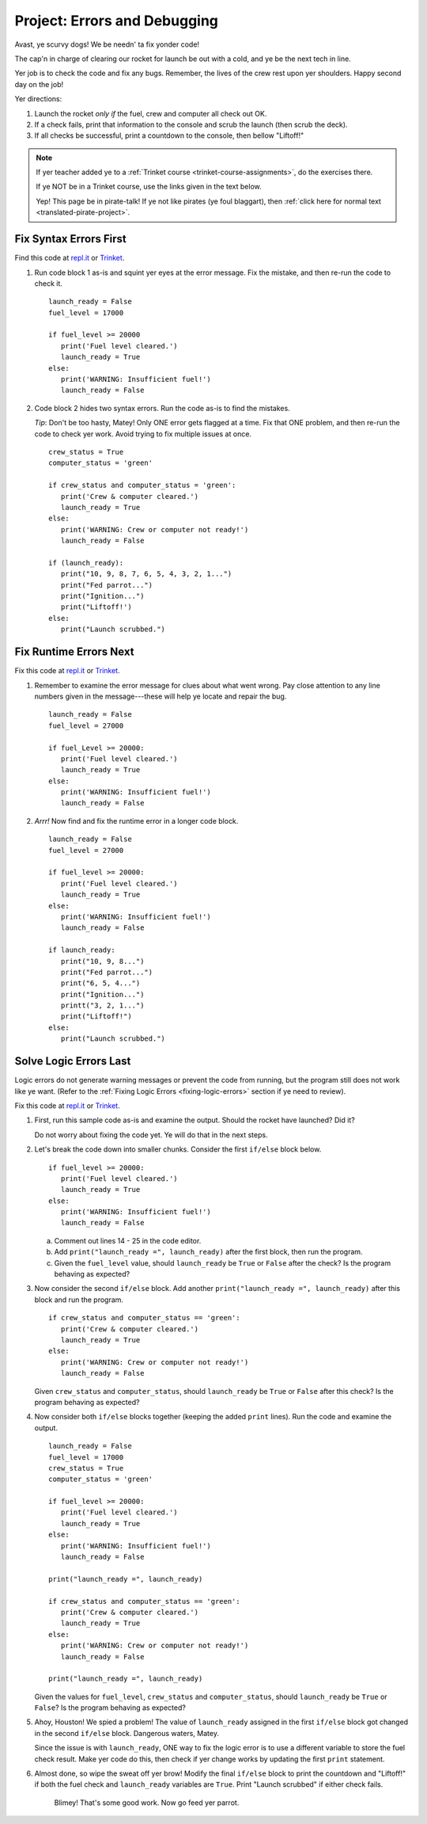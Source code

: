 .. _debugging-project:

Project: Errors and Debugging
=============================

Avast, ye scurvy dogs! We be needn' ta fix yonder code!

The cap'n in charge of clearing our rocket for launch be out with a cold, and
ye be the next tech in line.

Yer job is to check the code and fix any bugs. Remember, the lives of the crew
rest upon yer shoulders. Happy second day on the job!

Yer directions:

#. Launch the rocket *only if* the fuel, crew and computer all check out OK.
#. If a check fails, print that information to the console and scrub the
   launch (then scrub the deck).
#. If all checks be successful, print a countdown to the console, then
   bellow "Liftoff!"

.. admonition:: Note

   If yer teacher added ye to a :ref:`Trinket course <trinket-course-assignments>`, do the exercises
   there.

   If ye NOT be in a Trinket course, use the links given
   in the text below.

   Yep! This page be in pirate-talk! If ye not like pirates (ye foul blaggart),
   then :ref:`click here for normal text <translated-pirate-project>`.

Fix Syntax Errors First
-----------------------

Find this code at `repl.it <https://repl.it/@launchcode/LCHS-Debugging-Syntax-Errors-Project>`__
or `Trinket <https://trinket.io/python/e919db137a?showInstructions=true>`__.

#. Run code block 1 as-is and squint yer eyes at the error message. Fix the
   mistake, and then re-run the code to check it.

   ::

      launch_ready = False
      fuel_level = 17000

      if fuel_level >= 20000
         print('Fuel level cleared.')
         launch_ready = True
      else:
         print('WARNING: Insufficient fuel!')
         launch_ready = False

#. Code block 2 hides two syntax errors. Run the code as-is to find the mistakes.
   
   *Tip*: Don't be too hasty, Matey! Only ONE error gets flagged at a time. Fix
   that ONE problem, and then re-run the code to check yer work. Avoid trying
   to fix multiple issues at once.

   ::

      crew_status = True
      computer_status = 'green'

      if crew_status and computer_status = 'green':
         print('Crew & computer cleared.')
         launch_ready = True
      else:
         print('WARNING: Crew or computer not ready!')
         launch_ready = False

      if (launch_ready):
         print("10, 9, 8, 7, 6, 5, 4, 3, 2, 1...")
         print("Fed parrot...")
         print("Ignition...")
         print("Liftoff!')
      else:
         print("Launch scrubbed.")

Fix Runtime Errors Next
-----------------------

Fix this code at `repl.it <https://repl.it/@launchcode/LCHS-Debugging-Runtime-Errors-Project>`__
or `Trinket <https://trinket.io/python/b9380365cb?showInstructions=true>`__.

#. Remember to examine the error message for clues about what went wrong. Pay
   close attention to any line numbers given in the message---these will help
   ye locate and repair the bug.

   ::

      launch_ready = False
      fuel_level = 27000

      if fuel_Level >= 20000:
         print('Fuel level cleared.')
         launch_ready = True
      else:
         print('WARNING: Insufficient fuel!')
         launch_ready = False

#. *Arrr!*  Now find and fix the runtime error in a longer code block.

   ::

      launch_ready = False
      fuel_level = 27000

      if fuel_level >= 20000:
         print('Fuel level cleared.')
         launch_ready = True
      else:
         print('WARNING: Insufficient fuel!')
         launch_ready = False

      if launch_ready:
         print("10, 9, 8...")
         print("Fed parrot...")
         print("6, 5, 4...")
         print("Ignition...")
         printt("3, 2, 1...")
         print("Liftoff!")
      else:
         print("Launch scrubbed.")

Solve Logic Errors Last
-----------------------

Logic errors do not generate warning messages or prevent the code from running,
but the program still does not work like ye want. (Refer to the
:ref:`Fixing Logic Errors <fixing-logic-errors>` section if ye need to
review).

Fix this code at `repl.it <https://repl.it/@launchcode/LCHS-Debugging-Logic-Errors-Project>`__
or `Trinket <https://trinket.io/python/5b243176c2?showInstructions=true>`__.

#. First, run this sample code as-is and examine the output. Should the rocket
   have launched? Did it?

   Do not worry about fixing the code yet. Ye will do that in the next steps.

   .. raw:: html

      <iframe height="700px" width="100%" src="https://repl.it/@launchcode/LCHS-Debugging-Project-5?lite=true" scrolling="no" frameborder="yes" allowtransparency="true" allowfullscreen="true" sandbox="allow-forms allow-pointer-lock allow-popups allow-same-origin allow-scripts allow-modals"></iframe>

#. Let's break the code down into smaller chunks. Consider the first ``if/else``
   block below.

   ::

      if fuel_level >= 20000:
         print('Fuel level cleared.')
         launch_ready = True
      else:
         print('WARNING: Insufficient fuel!')
         launch_ready = False
   
   a. Comment out lines 14 - 25 in the code editor.
   b. Add ``print("launch_ready =", launch_ready)`` after the first block,
      then run the program.
   c. Given the ``fuel_level`` value, should ``launch_ready`` be ``True`` or
      ``False`` after the check? Is the program behaving as expected?

#. Now consider the second ``if/else`` block. Add another
   ``print("launch_ready =", launch_ready)`` after this block and run the
   program.

   ::

      if crew_status and computer_status == 'green':
         print('Crew & computer cleared.')
         launch_ready = True
      else:
         print('WARNING: Crew or computer not ready!')
         launch_ready = False

   Given ``crew_status`` and ``computer_status``, should ``launch_ready`` be
   ``True`` or ``False`` after this check? Is the program behaving as expected?

#. Now consider both ``if/else`` blocks together (keeping the added ``print``
   lines). Run the code and examine the output.

   ::

      launch_ready = False
      fuel_level = 17000
      crew_status = True
      computer_status = 'green'

      if fuel_level >= 20000:
         print('Fuel level cleared.')
         launch_ready = True
      else:
         print('WARNING: Insufficient fuel!')
         launch_ready = False

      print("launch_ready =", launch_ready)

      if crew_status and computer_status == 'green':
         print('Crew & computer cleared.')
         launch_ready = True
      else:
         print('WARNING: Crew or computer not ready!')
         launch_ready = False

      print("launch_ready =", launch_ready)

   Given the values for ``fuel_level``, ``crew_status`` and
   ``computer_status``, should ``launch_ready`` be ``True`` or ``False``? Is
   the program behaving as expected?

#. Ahoy, Houston! We spied a problem! The value of ``launch_ready`` assigned
   in the first ``if/else`` block got changed in the second ``if/else``
   block. Dangerous waters, Matey.
   
   Since the issue is with ``launch_ready``, ONE way to fix the logic error is
   to use a different variable to store the fuel check result. Make yer code do
   this, then check if yer change works by updating the first ``print``
   statement.

#. Almost done, so wipe the sweat off yer brow! Modify the final ``if/else``
   block to print the countdown and "Liftoff!" if both the fuel check and
   ``launch_ready`` variables are ``True``. Print "Launch scrubbed" if either
   check fails.

      Blimey! That's some good work. Now go feed yer parrot.
